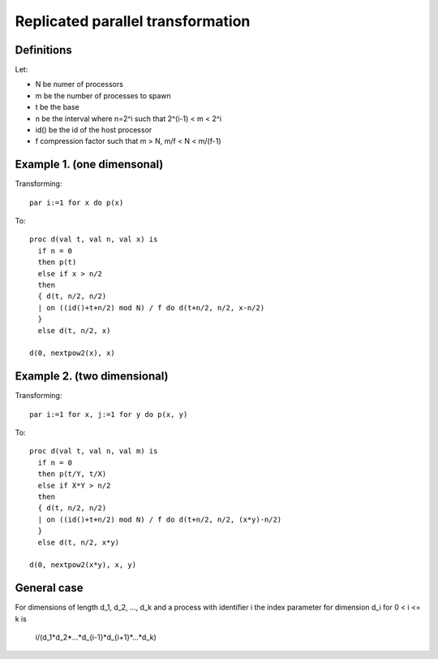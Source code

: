 Replicated parallel transformation
==================================

Definitions
-----------

Let:

- N be numer of processors
- m be the number of processes to spawn
- t be the base
- n be the interval where n=2^i such that 2^(i-1) < m < 2^i
- id() be the id of the host processor
- f compression factor such that m > N, m/f < N < m/(f-1)

Example 1. (one dimensonal)
---------------------------

Transforming::

  par i:=1 for x do p(x)

To::

  proc d(val t, val n, val x) is
    if n = 0
    then p(t)
    else if x > n/2
    then 
    { d(t, n/2, n/2)
    | on ((id()+t+n/2) mod N) / f do d(t+n/2, n/2, x-n/2)
    }
    else d(t, n/2, x)

  d(0, nextpow2(x), x)

Example 2. (two dimensional)
----------------------------

Transforming::

  par i:=1 for x, j:=1 for y do p(x, y)

To::

  proc d(val t, val n, val m) is
    if n = 0
    then p(t/Y, t/X)
    else if X*Y > n/2
    then 
    { d(t, n/2, n/2)
    | on ((id()+t+n/2) mod N) / f do d(t+n/2, n/2, (x*y)-n/2)
    }
    else d(t, n/2, x*y)

  d(0, nextpow2(x*y), x, y)

General case
------------

For dimensions of length d_1, d_2, ..., d_k and a process with identifier i the index
parameter for dimension d_i for 0 < i <= k is

    i/(d_1*d_2*...*d_{i-1}*d_{i+1}*...*d_k)
